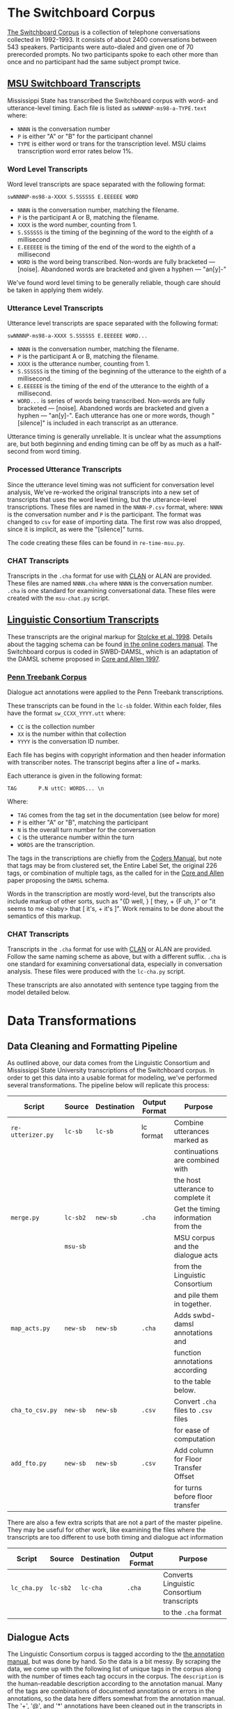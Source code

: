 * The Switchboard Corpus

[[https://catalog.ldc.upenn.edu/LDC97S62][The Switchboard Corpus]] is a collection of telephone conversations collected in 1992-1993. It consists of about 2400 conversations between 543 speakers. Participants were auto-dialed and given one of 70 prerecorded prompts. No two participants spoke to each other more than once and no participant had the same subject prompt twice.

** [[http://www.openslr.org/5/][MSU Switchboard Transcripts]]

Mississippi State has transcribed the Switchboard corpus with word- and utterance-level timing. Each file is listed as ~swNNNNP-ms98-a-TYPE.text~ where:
- ~NNNN~ is the conversation number
- ~P~ is either "A" or "B" for the participant channel
- ~TYPE~ is either word or trans for the transcription level. MSU claims transcription word error rates below 1%.

*** Word Level Transcripts

Word level transcripts are space separated with the following format:

#+BEGIN_SRC text
swNNNNP-ms98-a-XXXX S.SSSSSS E.EEEEEE WORD
#+END_SRC

- ~NNNN~ is the conversation number, matching the filename.
- ~P~ is the participant A or B, matching the filename.
- ~XXXX~ is the word number, counting from 1.
- ~S.SSSSSS~ is the timing of the beginning of the word to the eighth of a millisecond
- ~E.EEEEEE~ is the timing of the end of the word to the eighth of a millisecond
- ~WORD~ is the word being transcribed. Non-words are fully bracketed --- [noise]. Abandoned words are bracketed and given a hyphen --- "an[y]-"

We've found word level timing to be generally reliable, though care should be taken in applying them widely.

*** Utterance Level Transcripts

Utterance level transcripts are space separated with the following format:

#+BEGIN_SRC text
swNNNNP-ms98-a-XXXX S.SSSSSS E.EEEEEE WORD...
#+END_SRC

- ~NNNN~ is the conversation number, matching the filename.
- ~P~ is the participant A or B, matching the filename.
- ~XXXX~ is the utterance number, counting from 1.
- ~S.SSSSSS~ is the timing of the beginning of the utterance to the eighth of a millisecond.
- ~E.EEEEEE~ is the timing of the end of the utterance to the eighth of a millisecond.
- ~WORD...~ is series of words being transcribed. Non-words are fully bracketed --- [noise]. Abandoned words are bracketed and given a hyphen --- "an[y]-". Each utterance has one or more words, though "[silence]" is included in each transcript as an utterance.

Utterance timing is generally unreliable. It is unclear what the assumptions are, but both beginning and ending timing can be off by as much as a half-second from word timing.
*** Processed Utterance Transcripts

Since the utterance level timing was not sufficient for conversation level analysis, We've re-worked the original transcripts into a new set of transcripts that uses the word level timing, but the utterance-level transcriptions. These files are named in the ~NNNN-P.csv~ format, where: ~NNNN~ is the conversation number and ~P~ is the participant. The format was changed to ~csv~ for ease of importing data. The first row was also dropped, since it is implicit, as were the "[silence]" turns.

The code creating these files can be found in ~re-time-msu.py~.

*** CHAT Transcripts

Transcripts in the ~.cha~ format for use with [[https://dali.talkbank.org/clan/][CLAN]] or ALAN are provided. These files are named ~NNNN.cha~ where ~NNNN~ is the conversation number. ~.cha~ is one standard for examining conversational data. These files were created with the ~msu-chat.py~ script.

** [[https://web.stanford.edu/~jurafsky/ws97/][Linguistic Consortium Transcripts]]

   
These transcripts are the original markup for [[https://www.aaai.org/Papers/Symposia/Spring/1998/SS-98-01/SS98-01-015.pdf][Stolcke et al. 1998]]. Details about the tagging schema can be found [[https://web.stanford.edu/~jurafsky/ws97/manual.august1.html][in the online coders manual]]. The Switchboard corpus is coded in SWBD-DAMSL, which is an adaptation of the DAMSL scheme proposed in [[http://www.justinecassell.com/discourse07/Week5Reading/Core_DAMSLannotation.pdf][Core and Allen 1997]].

*** [[https://www.seas.upenn.edu/~pdtb/][Penn Treebank Corpus]]

Dialogue act annotations were applied to the Penn Treebank transcriptions.

These transcripts can be found in the ~lc-sb~ folder. Within each folder, files have the format ~sw_CCXX_YYYY.utt~ where:
- ~CC~ is the collection number
- ~XX~ is the number within that collection
- ~YYYY~ is the conversation ID number.

Each file has begins with copyright information and then header information with transcriber notes. The transcript begins after a line of ~=~ marks.

Each utterance is given in the following format:

#+BEGIN_SRC text
TAG       P.N uttC: WORDS... \n
#+END_SRC

Where:
- ~TAG~ comes from the tag set in the documentation (see below for more)
- ~P~ is either "A" or "B", matching the participant
- ~N~ is the overall turn number for the conversation
- ~C~ is the utterance number within the turn
- ~WORDS~ are the transcription.

The tags in the transcriptions are chiefly from the [[https://web.stanford.edu/~jurafsky/ws97/manual.august1.html][Coders Manual]], but note that tags may be from clustered set, the Entire Label Set, the original 226 tags, or combination of multiple tags, as the called for in the [[http://www.justinecassell.com/discourse07/Week5Reading/Core_DAMSLannotation.pdf][Core and Allen]] paper proposing the ~DAMSL~ schema.

Words in the transcription are mostly word-level, but the transcripts also include markup of other sorts, such as "{D well, } [ they, +  {F uh, }" or "it seems to me <baby>  that [ it's, + it's ]". Work remains to be done about the semantics of this markup.

*** CHAT Transcripts

Transcripts in the ~.cha~ format for use with [[https://dali.talkbank.org/clan/][CLAN]] or ALAN are provided. Follow the same naming scheme as above, but with a different suffix. ~.cha~ is one standard for examining conversational data, especially in conversation analysis. These files were produced with the ~lc-cha.py~ script.

These transcripts are also annotated with sentence type tagging from the model detailed below.

* Data Transformations
** Data Cleaning and Formatting Pipeline

As outlined above, our data comes from the Linguistic Consortium and Mississippi State University transcriptions of the Switchboard corpus. In order to get this data into a usable format for modeling, we've performed several transformations. The pipeline below will replicate this process:

| Script                       | Source   | Destination | Output Format | Purpose                              |
|------------------------------+----------+-------------+---------------+--------------------------------------|
| =re-utterizer.py=            | =lc-sb=  | =lc-sb=     | lc format     | Combine utterances marked as         |
|                              |          |             |               | continuations are combined with      |
|                              |          |             |               | the host utterance to complete it    |
| =merge.py=                   | =lc-sb2= | =new-sb=    | =.cha=        | Get the timing information from the  |
|                              | =msu-sb= |             |               | MSU corpus and the dialogue acts     |
|                              |          |             |               | from the Linguistic Consortium       |
|                              |          |             |               | and pile them in together.           |
| =map_acts.py=                | =new-sb= | =new-sb=    | =.cha=        | Adds swbd-damsl annotations and      |
|                              |          |             |               | function annotations according       |
|                              |          |             |               | to the table below.                  |
| =cha_to_csv.py=              | =new-sb= | =new-sb=    | =.csv=        | Convert =.cha= files to =.csv= files |
|                              |          |             |               | for ease of computation              |
| =add_fto.py=                 | =new-sb= | =new-sb=    | =.csv=        | Add column for Floor Transfer Offset |
|                              |          |             |               | for turns before floor transfer      |

There are also a few extra scripts that are not a part of the master pipeline. They may be useful for other work, like examining the files where the transcripts are too different to use both timing and dialogue act information

| Script           | Source   | Destination | Output Format | Purpose                                             |
|------------------+----------+-------------+---------------+-----------------------------------------------------|
| =lc_cha.py=      | =lc-sb2= | =lc-cha=    | =.cha=        | Converts Linguistic Consortium transcripts          |
|                  |          |             |               | to the =.cha= format                                |

** Dialogue Acts

The Linguistic Consortium corpus is tagged according to the [[https://web.stanford.edu/~jurafsky/ws97/manual.august1.html][the annotation manual]], but was done by hand. So the data is a bit messy. By scraping the data, we come up with the following list of unique tags in the corpus along with the number of times each tag occurs in the corpus. The =description= is the human-readable description according to the annotation manual. Many of the tags are combinations of documented annotations or errors in the annotations, so the data here differs somewhat from the annotation manual. The '+', '@', and '*' annotations have been cleaned out in the transcripts in ~lc-sb2~. These are continuations, which have been merged with the rest of their utterance units; segmentation errors, which we have not fixed except where the segmentation errors co-occur with continuation annotations; and transcription errors, which are not useful unless we begin modeling at a word level.

Jurafsky et al. clustered the annotations according to the schema noted in the manual. The mapping is given below.

See [[./literature/Threlkeld_de_Ruiter.pdf][Threlkeld & de Ruiter, 2022]] for an explanation of the current set of dialogue acts, and a brief discussion of possible extensions.

| DAMSL Tag  | Count | Cluster | Description                                  | Mapping   |
|------------+-------+---------+----------------------------------------------+-----------|
| sd         | 70688 | sd      | Statement-non-opinion                        | Statement |
| b          | 36304 | b       | Acknowledge (Backchannel)                    | Other     |
| sv         | 25805 | sv      | Statement-opinion                            | Statement |
| %          | 15611 | %       | Abandoned or Turn-Exit                       | Other     |
| aa         | 10172 | aa      | Agree/Accept                                 | Other     |
| ba         |  4536 | ba      | Appreciation                                 | Statement |
| qy         |  3807 | qy      | Yes-No-Question                              | Question  |
| x          |  3653 | x       | Non-verbal                                   | Other     |
| ny         |  2839 | ny      | Yes Answers                                  | Other     |
| fc         |  2404 | fc      | Conventional-Closing                         | Other     |
| b^r        |  2126 | b       | Acknowledge Self-Repeat                      | Other     |
| sd^e       |  1952 | sd      | Statement Expansions of y/n Answers          | Statement |
| qw         |  1895 | qw      | Wh-Question                                  | Question  |
| sd(^q)     |  1342 | sd      | Statement w/ Quotation                       | Statement |
| bk         |  1257 | bk      | Response Acknowledgement                     | Other     |
| nn         |  1235 | nn      | No Answers                                   | Other     |
| qy^d       |  1229 | qy^d    | Declarative Yes-No-Question                  | Question  |
| h          |  1222 | h       | Hedge                                        | Statement |
| bh         |  1048 | bh      | Backchannel in Question Form                 | Statement |
| ^q         |   972 | ^q      | Quotation                                    | Statement |
| bf         |   941 | bf      | Summarize/reformulate                        | Statement |
| sd^t       |   930 | sd      | Statement about Task                         | Statement |
| aa^r       |   918 | aa      | Agree/Accept Repeat                          | Other     |
| +@         |   867 |         | Continuation w/ error                        | Other     |
| o          |   804 | bc      | Other                                        | Other     |
| na         |   768 | na      | Affirmative Non-Yes Answer                   | Statement |
| ^2         |   715 | ^2      | Collaborative Completion                     | Other     |
| b^m        |   694 | b^m     | Repeat Phrase                                | Other     |
| ad         |   674 | ad      | Action Directive                             | Command   |
| qo         |   644 | qo      | Open-ended Question                          | Question  |
| qh         |   565 | qh      | Rhetorical Question                          | Statement |
| ^h         |   553 | ^h      | Hold before answer/agreement                 | Other     |
| qy^g       |   436 | qy      | Tag question                                 | Statement |
| o@         |   339 | bc      | Overloaded TCU                               | Other     |
| ar         |   303 | ar      | Reject                                       | Statement |
| sv(^q)     |   301 | sv      | Statement-Opinion w/ Quotation               | Statement |
| ng         |   291 | ng      | Negative Non-No Answers                      | Statement |
| no         |   285 | no      | Other Answers                                | Statement |
| sd^r       |   248 | sd      | Statement, Self-repeat                       | Statement |
| br         |   237 | br      | Signal Non-Understanding                     | Other     |
| sd@        |   230 | sd      | Statement w/ error                           | Statement |
| qr         |   221 | qy      | Or Question                                  | Question  |
| fp         |   209 | fp      | Conventional Opening                         | Other     |
| qrr        |   199 | qrr     | Or-question tacked onto yes-no question      | Question  |
| ny^r       |   196 | ny      | Yes w/ repeat                                | Other     |
| nd         |   181 | nd      | Dispreferred Answer                          | Statement |
| sv^t       |   159 | sv      | Opinion about task                           | Statement |
| nn^r       |   137 | nn      | No Answer w/ repeat                          | Other     |
| fe         |   136 | ba      | Exclamation                                  | Statement |
| fc^m       |   131 | fc      | Conventional Closing w/ mimic                | Other     |
| %@         |   130 | %       | Abandoned w/ error                           | Other     |
| sv^e       |   118 | sv      | Opinion, expansion of y/n answer             | Statement |
| t3         |   117 | t3      | 3rd Party Talk                               | Other     |
| qy^t       |   115 | qy      | Yes/No Question about Task                   | Question  |
| t1         |   104 | t1      | Self-talk                                    | Other     |
| ba^r       |   103 | ba      | Appreciation w/ repeat                       | Other     |
| bd         |    96 | bd      | Downplayer                                   | Other     |
| ^g         |    92 | ^g      | Tag Question                                 | Statement |
| sv^r       |    88 | sv      | Opinion w/ repeat                            | Statement |
| sv@        |    84 | sv      | Opinion w/ error                             | Statement |
| qw^d       |    83 | qw^d    | Declarative wh-question                      | Question  |
| b@         |    80 | b       | Backchannel w/ error                         | Other     |
| ft         |    76 | ft      | Thanking                                     | Other     |
| fa         |    76 | fa      | Apology                                      | Statement |
| aa^m       |    70 | aa      | Accept w/ repeat                             | Other     |
| sd^m       |    67 | sd      | Statement w/ mimic                           | Statement |
| ad^t       |    64 | ad      | Action-directive about task                  | Command   |
| br^m       |    59 | br      | Signal Non-understanding w/ mimic            | Other     |
| aap        |    57 | am      | Accept Part                                  | Other     |
| sd^c       |    50 | sd      | Statement about communication                | Statement |
| qw^t       |    49 | qw      | Wh-question about task                       | Question  |
| co         |    49 | cc      | Offer                                        | Question  |
| x@         |    48 | x       | Non-speech w/ error                          | Other     |
| sd*        |    46 | sd      | Statement w/ transcription error             | Statement |
| am         |    44 | am      | Maybe                                        | Statement |
| ar^r       |    41 | ar      | Reject w/ repeat                             | Statement |
| na^r       |    37 | na      | Affirmative non-yes w/ repeat                | Statement |
| na^m       |    35 | na      | Affirmative non-yes w/ mimic                 | Statement |
| cc         |    35 | cc      | Commit                                       | Statement |
| "          |    35 | bc      | Other                                        | Other     |
| ba@        |    32 | ba      | Appreciation w/ error                        | Statement |
| bk^r       |    30 | bk      | Acknowledge w/ repeat                        | Other     |
| qy^r       |    29 | qy      | Yes-no Question w/ repeat                    | Question  |
| fc^t       |    29 | fc      | Conventional Closing about task              | Other     |
| sv^m       |    25 | sv      | Opinion w/ mimic                             | Statement |
| +          |    25 |         | Segment                                      | Other     |
| sv*        |    23 | sv      | Opinion w/ transcription Error               | Statement |
| arp        |    23 | nd      | Dispreferred Answer                          | Statement |
| sd(^q)^t   |    22 | sd      | Statement w/ quotation about task            | Statement |
| qy^h       |    21 | qy      | Yes-no Question hold before answer           | Question  |
| qy@        |    21 | qy      | Yes-no Question w/ error                     | Question  |
| bk^m       |    21 | bk      | Acknowledge Answer w/ mimic                  | Statement |
| aa@        |    21 | aa      | Accept w/ error                              | Statement |
| qy^g^t     |    19 | qy      | Yes-no Question Tag Question about Task      | Question  |
| by         |    19 | bc      | Sympathy                                     | Statement |
| fc^r       |    18 | fc      | Conventional Closing, repeat                 | Other     |
| sd,o@      |    16 | sd      | Statement, other                             | Statement |
| qy^m       |    16 | qy      | Yes-no question w/ mimic                     | Question  |
| qy^c       |    16 | qy      | Yes-no Question about communication          | Question  |
| fp^m       |    15 | fp      | Conventional Opening Mimic                   | Other     |
| qy^d^t     |    14 | qy^d    | Declarative Yes-no question about task       | Question  |
| qw^r       |    14 | qw      | Wh-question repeat                           | Question  |
| qr^d       |    13 | qy      | Declarative Or-question                      | Question  |
| co^t       |    13 | cc      | Offer about task                             | Question  |
| qw^h       |    11 | qw      | Wh-Question, hold before answer              | Question  |
| bc         |    11 | bc      | Correct Misspeaking                          | Other     |
| +*         |    11 |         | Continuation w/ transcription error          | Other     |
| sd^e^t     |    10 | sd      | Statement expanding y/n answer about task    | Statement |
| na^t       |    10 | na      | Affirmative Non-yes answer about task        | Statement |
| qw@        |     9 | qw      | Wh-question w/ error                         | Question  |
| fx         |     9 | sv      | Explicit Performative                        | Statement |
| sv,o@      |     8 | sv      | Opinion, other w/ error                      | Statement |
| sd^e@      |     8 | sd      | Statement expanding y/n answer w/ error      | Statement |
| qy^2       |     8 | qy      | Yes-no question w/ collaborative complete    | Question  |
| bf@        |     8 | bf      | Summarize/reformulate w/ error               | Statement |
| ny^m       |     7 | ny      | Yes Answer w/ Mimic                          | Statement |
| bd^r       |     7 | bd      | Downplaying w/ repeat                        | Other     |
| b*         |     7 | b       | Continuer w/ transcription error             | Other     |
| ^2@        |     7 | ^2      | Collaborative Completion w/ error            | Other     |
| qy^d^r     |     6 | qy^d    | Declarative Yes-no Question w/ repeat        | Question  |
| qy^d@      |     6 | qy^d    | Declarative Yes-no Question w/ error         | Question  |
| qrr^t      |     6 | qrr     | Or-question about task                       | Question  |
| qo^t       |     6 | qo      | Open Question about task                     | Question  |
| ny@        |     6 | ny      | Yes Answer w/ transcription error            | Statement |
| nn^m       |     6 | nn      | No answer w/ mimic                           | Statement |
| bh^m       |     6 | bh      | Rhetorical Question w/ mimic                 | Statement |
| bf^r       |     6 | bf      | Reformulate w/ repeat                        | Statement |
| ad(^q)     |     6 | ad      | Action direction w/ quotation                | Command   |
| ^q^t       |     6 | ^q      | Quotation about task                         | Statement |
| sv(^q)@    |     5 | sv      | Opinion w/ quotation and error               | Statement |
| sd^e^r     |     5 | sd      | Statement reply to y/n questions w/ repeat   | Statement |
| sd^e^m     |     5 | sd      | Statement reply to y/n questions w/ mimic    | Statement |
| sd^2       |     5 | sd      | Statement collaborative completion           | Statement |
| qrr^d      |     5 | qrr     | Declarative Or-question                      | Question  |
| o*         |     5 | bc      | Other w/ transcription error                 | Other     |
| nn^e       |     5 | ng      | No answer to y/n question                    | Other     |
| fo         |     5 | bc      | Other forward-function                       | Other     |
| ^2^g       |     5 | ^2      | Collaborative completion, tag question       | Question  |
| sd(^q)@    |     4 | sd      | Statement w/ quotation and error             | Statement |
| sd(^q)*    |     4 | sd      | Statement w/ quotation and trans. error      | Statement |
| qy^g@      |     4 | qy      | Yes-no tag question w/ error                 | Question  |
| qy^g*      |     4 | qy      | Yes-no tag question w/ transcription error   | Question  |
| qy^d^m     |     4 | qy^d    | Declarative Yes-no question w/ mimic         | Question  |
| qy(^q)     |     4 | qy      | Yes-no Question w/ quotation                 | Question  |
| qo^d       |     4 | qo      | Declarative Open Question                    | Question  |
| qh^m       |     4 | qh      | Rhetorical Question w/ mimic                 | Statement |
| oo         |     4 | cc      | Offer                                        | Question  |
| o^r        |     4 | bc      | Other w/ repeat                              | Other     |
| no^t       |     4 | no      | Other answers about task                     | Statement |
| ng^r       |     4 | ng      | Negative Non-no answer w/ repeat             | Statement |
| h^r        |     4 | h       | Hedge w/ repeat                              | Other     |
| ad^r       |     4 | ad      | Action directive w/ repeat                   | Command   |
| ad^c       |     4 | ad      | Action directive about communication         | Command   |
| ad@        |     4 | ad      | Action directive w/ error                    | Command   |
| aa*        |     4 | aa      | Accept w/ transcription error                | Statement |
| sv^c       |     3 | sv      | Opinion about communication                  | Statement |
| sv^2       |     3 | sv      | Opinion w/ collaborative completion          | Statement |
| sv,sd,o@   |     3 | sv      | Opinion, Statement, Other w/ error           | Statement |
| qy*        |     3 | qy      | Yes-no Question w/ transcription error       | Question  |
| qw^g       |     3 | qw      | Wh-Question tag question                     | Question  |
| qw^d^t     |     3 | qw^d    | Declarative Qh-Question about task           | Question  |
| qr^t       |     3 | qy      | Or-question about task                       | Question  |
| qh@        |     3 | qh      | Rhetorical Question w/ error                 | Statement |
| o^c        |     3 | bc      | Other about communication                    | Other     |
| nd^t       |     3 | nd      | Dispreferred answer about task               | Statement |
| na@        |     3 | na      | Affirmative Yes-no Answer w/ error           | Statement |
| fw         |     3 | bc      | You're Welcome                               | Statement |
| fp^r       |     3 | fp      | Conventional Opening w/ repeat               | Other     |
| co^c       |     3 | cc      | Offer about communication                    | Question  |
| bh^r       |     3 | bh      | Backchannel in Question Form w/ repeat       | Statement |
| bh@        |     3 | bh      | Backchannel in Question Form w/ error        | Statement |
| bf^m       |     3 | bf      | Summarize w/ mimic                           | Statement |
| ba^m       |     3 | ba      | Appreciation w/ mimic                        | Statement |
| b^m^t      |     3 | b^m     | Repeat phrase about task                     | Other     |
| aa^t       |     3 | aa      | Accept about task                            | Statement |
| aa^2       |     3 | aa      | Accept w/ collaborative completion           | Statement |
| ^q@        |     3 | ^q      | Quotation w/ error                           | Statement |
| ^q*        |     3 | ^q      | Quotation w/ transcription error             | Statement |
| %*         |     3 | %       | Abandoned w/ transcription error             | Other     |
| x*         |     2 | x       | Non-verbal w/ transcription error            | Other     |
| sd^q       |     2 | sd      | Statement w/ quotation                       | Statement |
| qy^g^r     |     2 | qy      | Yes-no Tag Question w/ repeat                | Question  |
| qy^g^c     |     2 | qy      | Yes-no Tag Question about communication      | Question  |
| qy^d^h     |     2 | qy^d    | Declarative Yes-No Question hold             | Question  |
| qy^c^r     |     2 | qy      | Yes-no about communication w/ repeat         | Question  |
| qw^m       |     2 | qw      | Wh-question w/ mimic                         | Question  |
| qw^c       |     2 | qw      | Wh-question about communication              | Question  |
| qw*        |     2 | qw      | Wh-question w/ transcription error           | Question  |
| qh^r       |     2 | qh      | Rhetorical Question w/ repeat                | Statement |
| qh^h       |     2 | qh      | Rhetorical Question w/ hold                  | Statement |
| oo^t       |     2 | cc      | Open Offer about task                        | Question  |
| o^t        |     2 | bc      | Other about task                             | Other     |
| ny^e       |     2 | na      | Yes Answer Plus Expansion                    | Statement |
| ny^c       |     2 | ny      | Yes Answer about communication               | Statement |
| no^r       |     2 | no      | Other Answer w/ repeat                       | Other     |
| nn*        |     2 | nn      | No Answer w/ transcription error             | Statement |
| ng^m       |     2 | ng      | Negative Non-no Answer w/ mimic              | Statement |
| h^t        |     2 | h       | Hedge about task                             | Other     |
| fc@        |     2 | fc      | Conventional closing w/ error                | Other     |
| fa^c       |     2 | fa      | Apology about communication                  | Statement |
| cc^r       |     2 | cc      | Commit w/ repeat                             | Statement |
| br^r       |     2 | br      | Signal Non-Understanding w/ repeat           | Other     |
| bk@        |     2 | bk      | Acknowledge w/ error                         | Other     |
| bf^t       |     2 | bf      | Reformulation about task                     | Statement |
| bf^g       |     2 | bf      | Reformulation Tag Question                   | Statement |
| bf*        |     2 | bf      | Reformulation w/ transcription error         | Statement |
| bf(^q)     |     2 | bf      | Reformulation w/ quotation                   | Statement |
| bc^r       |     2 | bc      | Correct Misspeaking w/ repeat                | Other     |
| b^m^r      |     2 | b^m     | Continuer w/ mimic and repeat                | Other     |
| b^m^g      |     2 | b^m     | Tag Question Continuer w/ mimic              | Statement |
| b^m@       |     2 | b^m     | Continuer w/ mimic and error                 | Statement |
| am^r       |     2 | am      | Maybe w/ repeat                              | Statement |
| ad*        |     2 | ad      | Action directive w/ error                    | Command   |
| aa,o@      |     2 | aa      | Accept, Other w/ error                       | Statement |
| ^q^r       |     2 | ^q      | Quotation Repeat                             | Statement |
| ^h^r       |     2 | ^h      | Hold w/ repeat                               | Statement |
| ^2*        |     2 | ^2      | Collaborative Completion w/ transcript error | Other     |
| t1^t       |     1 | t1      | Self-talk about task                         | Other     |
| sv^e^r     |     1 | sv      | Opinion Answer w/ repeat                     | Statement |
| sv;sd      |     1 | sv      | Opinion, statement                           | Statement |
| sv,qy^g@   |     1 | sv      | Opinion, Yes-no Tag Question                 | Statement |
| sv(^q)*    |     1 | sv      | Opinion w/ Quotation and Error               | Statement |
| sd^t*      |     1 | sd      | Statement about task w/ transcription error  | Statement |
| sd^r@      |     1 | sd      | Statement w/ repeat and error                | Statement |
| sd^m@      |     1 | sd      | Statement w/ mimic and error                 | Statement |
| sd^m*      |     1 | sd      | Statement w/ mimic and transcription error   | Statement |
| sd^e(^q)^r |     1 | sd      | Statement exp of y/n quest. w/ quote/repeat  | Statement |
| sd;sv      |     1 | sv      | Statement, opinion                           | Statement |
| sd;qy^d    |     1 | sd      | Statement, Declarative Yes-no Question       | Statement |
| sd;no      |     1 | sd      | Statement, Other Answer                      | Statement |
| sd,sv      |     1 | sv      | Statement, Opinion                           | Statement |
| sd,qy^g    |     1 | sd      | Statement, Yes-no Tag Question               | Statement |
| sd(^q)^r   |     1 | sd      | Statement w/ Quotation and repeat            | Statement |
| qy^h@      |     1 | qy      | Yes-no Question, hold w/ error               | Question  |
| qy^d^c     |     1 | qy^d    | Declarative Yes-no Question about comm       | Question  |
| qy^d*      |     1 | qy^d    | Declarative Yes-no Question w/ transc. error | Question  |
| qy^d(^q)   |     1 | qy^d    | Declarative Yes-no Question w/ quotation     | Question  |
| qy,am,o@   |     1 | qy      | Yes-no Question, Maybe, Other w/ error       | Question  |
| qw^t@      |     1 | qw      | Wh-question about task w/ error              | Question  |
| qw^r^t     |     1 | qw      | Wh-Question w/ repeat about task             | Question  |
| qw^d^m     |     1 | qw^d    | Declarative Wh-Question w/ mimic             | Question  |
| qw^d^c     |     1 | qw^d    | Declarative Wh-Question about communication  | Question  |
| qw^d@      |     1 | qw^d    | Declarative Wh-Question w/ error             | Question  |
| qw(^q)     |     1 | qw      | Wh-Question w/ quotation                     | Question  |
| qrr@       |     1 | qrr     | Or-question w/ error                         | Question  |
| qr^d*      |     1 | qy      | Declarative Or question w/ trans. error      | Question  |
| qr(^q)     |     1 | qy      | Or-question w/ quotation                     | Question  |
| qo^r       |     1 | qo      | Open-ended question w/ repeat                | Question  |
| qo^d^c     |     1 | qo      | Decl Open-ended question about comm          | Question  |
| qo@        |     1 | qo      | Open Ended Question w/ error                 | Question  |
| qh^g       |     1 | qh      | Rhetorical Tag Question                      | Statement |
| qh^c       |     1 | qh      | Rhetorical Question about communication      | Statement |
| qh*        |     1 | qh      | Rhetorical Question with transcription error | Statement |
| qh(^q)     |     1 | qh      | Rhetorical Question with quotation           | Statement |
| oo(^q)     |     1 | cc      | Offer with Quotation                         | Question  |
| ny^t       |     1 | ny      | Yes Answer about task                        | Statement |
| ny^c^r     |     1 | ny      | Yes Answer about communication w/ repeat     | Statement |
| ny*        |     1 | ny      | Yes Answer w/ transcription error            | Statement |
| no@        |     1 | no      | Other answer w/ error                        | Statement |
| nn^t       |     1 | nn      | No Answers about task                        | Statement |
| nn^r^t     |     1 | nn      | No Answers w/ repeat about task              | Statement |
| nn^r@      |     1 | nn      | No Answers w/ repeat and error               | Statement |
| ng^t       |     1 | ng      | Negative Non-no Answers about task           | Statement |
| ng^r,o@    |     1 | ng      | Neg Non-No Answers w/ repeat, other w/ error | Statement |
| na^m^t     |     1 | na      | Aff Non-Yes Answers w/ mimic about task      | Statement |
| na,sd,o@   |     1 | na      | Affirmative Non-Yes Answer, Statement, Other | Statement |
| h^m        |     1 | h       | Hold w/ mimic                                | Statement |
| h@         |     1 | h       | Hold w/ error                                | Statement |
| h,sd       |     1 | h       | Hold, statement                              | Statement |
| fw*        |     1 | bc      | You're Welcome w/ error                      | Statement |
| ft^t       |     1 | ft      | Thanking about task                          | Other     |
| ft^m       |     1 | ft      | Thanking w/ mimic                            | Other     |
| fo^c       |     1 | bc      | Other forward function about communication   | Other     |
| fc,o@      |     1 | fc      | Conventional Closing, Other w/ error         | Other     |
| fa^t       |     1 | fa      | Apology about task                           | Statement |
| fa^r       |     1 | fa      | Apology w/ repeat                            | Statement |
| cc^t       |     1 | cc      | Commit about task                            | Statement |
| br,o@      |     1 | br      | Signal Non-Understanding, Other w/ error     | Other     |
| bk^t       |     1 | bk      | Response Acknowledgement about task          | Statement |
| bk,sd,o@   |     1 | bk      | Acknowledgement, Statement, Other w/ error   | Statement |
| bh,sd,o@   |     1 | bh      | Backchannel, Statement, Other w/ error       | Statement |
| bf^2       |     1 | bf      | Reformulation w/ collaborative completion    | Statement |
| bf,nn,o@   |     1 | bf      | Reformulation, No Answer, Other w/ error     | Statement |
| bd@        |     1 | bd      | Downplayer w/ error                          | Statement |
| ba^m@      |     1 | ba      | Appreciation w/ mimic and error              | Statement |
| ba,fe      |     1 | ba      | Appreciation, Exclamation                    | Statement |
| b^t        |     1 | b       | Continuer about task                         | Other     |
| b^r@       |     1 | b       | Continuer w/ repeat and error                | Other     |
| b^m,sd,o@  |     1 | b^m     | Cont. w/ mimic, statement, other w/ error    | Statement |
| b^2        |     1 | b       | Continuer w/ collaborative completion        | Other     |
| ar^m       |     1 | ar      | Reject w/ mimic                              | Statement |
| ad,qy@     |     1 | ad      | Action directive, Yes-no Question w/ error   | Command   |
| ad,o@      |     1 | ad      | Action directive, Other w/ error             | Command   |
| aap^r      |     1 | am      | Accept Part w/ repeat                        | Statement |
| aap^m      |     1 | am      | Accept Part w/ mimic                         | Statement |
| aa^r,o@    |     1 | aa      | Accept w/ repeat, other w/ error             | Statement |
| aa^h       |     1 | aa      | Accept & hold                                | Statement |
| aa,ar      |     1 | aa      | Accept, Reject                               | Statement |
| ^h^t       |     1 | ^h      | Hold about task                              | Statement |
| ^h@        |     1 | ^h      | Hold w/ error                                | Statement |
| ^g@        |     1 | ^g      | Tag Question w/ error                        | Question  |
| ^2^t       |     1 | ^2      | Collaborative completion about task          | Other     |
| ^2^r       |     1 | ^2      | Collaborative completion w/ repeat           | Other     |
| %@*        |     1 | %       | Abandoned w/ errors                          | Other     |
| %,o@       |     1 | %       | Abandoned, other w/ error                    | Other     |
